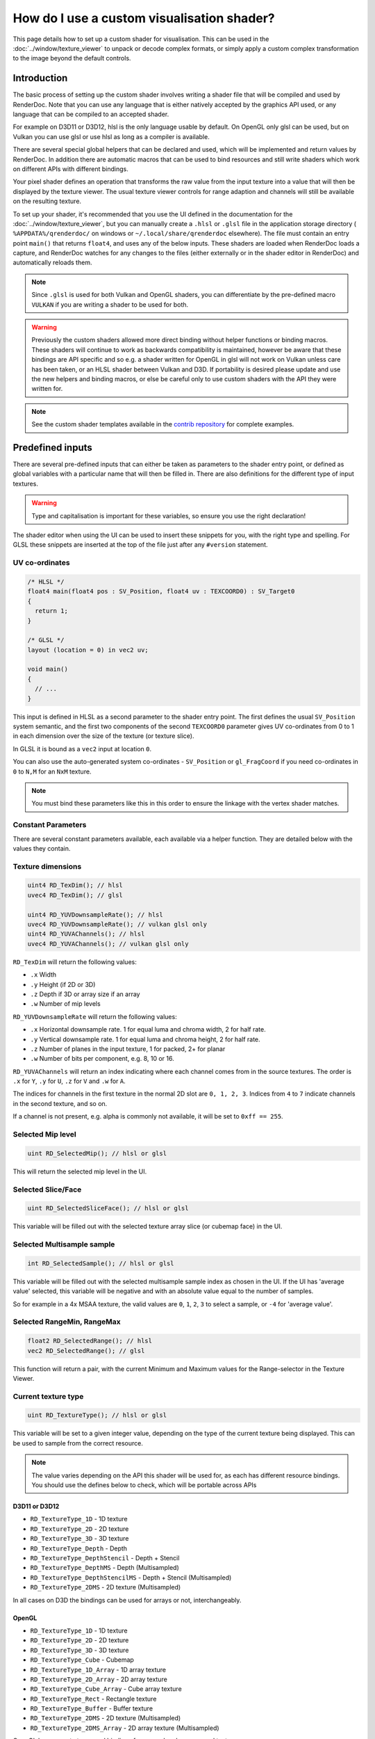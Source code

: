 How do I use a custom visualisation shader?
===========================================

This page details how to set up a custom shader for visualisation. This can be used in the :doc:`../window/texture_viewer` to unpack or decode complex formats, or simply apply a custom complex transformation to the image beyond the default controls.

Introduction
------------

The basic process of setting up the custom shader involves writing a shader file that will be compiled and used by RenderDoc. Note that you can use any language that is either natively accepted by the graphics API used, or any language that can be compiled to an accepted shader.

For example on D3D11 or D3D12, hlsl is the only language usable by default. On OpenGL only glsl can be used, but on Vulkan you can use glsl or use hlsl as long as a compiler is available.

There are several special global helpers that can be declared and used, which will be implemented and return values by RenderDoc. In addition there are automatic macros that can be used to bind resources and still write shaders which work on different APIs with different bindings.

Your pixel shader defines an operation that transforms the raw value from the input texture into a value that will then be displayed by the texture viewer. The usual texture viewer controls for range adaption and channels will still be available on the resulting texture.

To set up your shader, it's recommended that you use the UI defined in the documentation for the :doc:`../window/texture_viewer`, but you can manually create a ``.hlsl`` or ``.glsl`` file in the application storage directory ( ``%APPDATA%/qrenderdoc/`` on windows or ``~/.local/share/qrenderdoc`` elsewhere). The file must contain an entry point ``main()`` that returns ``float4``, and uses any of the below inputs. These shaders are loaded when RenderDoc loads a capture, and RenderDoc watches for any changes to the files (either externally or in the shader editor in RenderDoc) and automatically reloads them.

.. note::

  Since ``.glsl`` is used for both Vulkan and OpenGL shaders, you can differentiate by the pre-defined macro ``VULKAN`` if you are writing a shader to be used for both.

.. warning::

  Previously the custom shaders allowed more direct binding without helper functions or binding macros. These shaders will continue to work as backwards compatibility is maintained, however be aware that these bindings are API specific and so e.g. a shader written for OpenGL in glsl will not work on Vulkan unless care has been taken, or an HLSL shader between Vulkan and D3D. If portability is desired please update and use the new helpers and binding macros, or else be careful only to use custom shaders with the API they were written for.

.. note::

  See the custom shader templates available in the  `contrib repository <https://github.com/baldurk/renderdoc-contrib/tree/main/baldurk/custom-shader-templates>`__ for complete examples.

Predefined inputs
-----------------

There are several pre-defined inputs that can either be taken as parameters to the shader entry point, or defined as global variables with a particular name that will then be filled in. There are also definitions for the different type of input textures.

.. warning::

  Type and capitalisation is important for these variables, so ensure you use the right declaration!

The shader editor when using the UI can be used to insert these snippets for you, with the right type and spelling. For GLSL these snippets are inserted at the top of the file just after any ``#version`` statement.

UV co-ordinates
~~~~~~~~~~~~~~~

.. highlight:: c++
.. code:: c++

  /* HLSL */
  float4 main(float4 pos : SV_Position, float4 uv : TEXCOORD0) : SV_Target0
  {
    return 1;
  }

  /* GLSL */
  layout (location = 0) in vec2 uv;

  void main()
  {
    // ...
  }

This input is defined in HLSL as a second parameter to the shader entry point. The first defines the usual ``SV_Position`` system semantic, and the first two components of the second ``TEXCOORD0`` parameter gives UV co-ordinates from 0 to 1 in each dimension over the size of the texture (or texture slice).

In GLSL it is bound as a ``vec2`` input at location ``0``.

You can also use the auto-generated system co-ordinates - ``SV_Position`` or ``gl_FragCoord`` if you need co-ordinates in ``0`` to ``N,M`` for an ``NxM`` texture.

.. note::

  You must bind these parameters like this in this order to ensure the linkage with the vertex shader matches.

Constant Parameters
~~~~~~~~~~~~~~~~~~~

There are several constant parameters available, each available via a helper function. They are detailed below with the values they contain.

Texture dimensions
~~~~~~~~~~~~~~~~~~

.. highlight:: c++
.. code:: c++

  uint4 RD_TexDim(); // hlsl
  uvec4 RD_TexDim(); // glsl

  uint4 RD_YUVDownsampleRate(); // hlsl
  uvec4 RD_YUVDownsampleRate(); // vulkan glsl only
  uint4 RD_YUVAChannels(); // hlsl
  uvec4 RD_YUVAChannels(); // vulkan glsl only


``RD_TexDim`` will return the following values:

* ``.x``  Width
* ``.y``  Height (if 2D or 3D)
* ``.z``  Depth if 3D or array size if an array
* ``.w``  Number of mip levels


``RD_YUVDownsampleRate`` will return the following values:

* ``.x``  Horizontal downsample rate. 1 for equal luma and chroma width, 2 for half rate.
* ``.y``  Vertical downsample rate. 1 for equal luma and chroma height, 2 for half rate.
* ``.z``  Number of planes in the input texture, 1 for packed, 2+ for planar
* ``.w``  Number of bits per component, e.g. 8, 10 or 16.


``RD_YUVAChannels`` will return an index indicating where each channel comes from in the source textures. The order is ``.x`` for ``Y``, ``.y`` for ``U``, ``.z`` for ``V`` and ``.w`` for ``A``.

The indices for channels in the first texture in the normal 2D slot are ``0, 1, 2, 3``. Indices from ``4`` to ``7`` indicate channels in the second texture, and so on.

If a channel is not present, e.g. alpha is commonly not available, it will be set to ``0xff == 255``.

Selected Mip level
~~~~~~~~~~~~~~~~~~

.. highlight:: c++
.. code:: c++

  uint RD_SelectedMip(); // hlsl or glsl


This will return the selected mip level in the UI.

Selected Slice/Face
~~~~~~~~~~~~~~~~~~~

.. highlight:: c++
.. code:: c++

  uint RD_SelectedSliceFace(); // hlsl or glsl


This variable will be filled out with the selected texture array slice (or cubemap face) in the UI.

Selected Multisample sample
~~~~~~~~~~~~~~~~~~~~~~~~~~~

.. highlight:: c++
.. code:: c++

  int RD_SelectedSample(); // hlsl or glsl


This variable will be filled out with the selected multisample sample index as chosen in the UI. If the UI has 'average value' selected, this variable will be negative and with an absolute value equal to the number of samples.

So for example in a 4x MSAA texture, the valid values are ``0``, ``1``, ``2``, ``3`` to select a sample, or ``-4`` for 'average value'.


Selected RangeMin, RangeMax
~~~~~~~~~~~~~~~~~~~~~~~~~~~

.. highlight:: c++
.. code:: c++

  float2 RD_SelectedRange(); // hlsl
  vec2 RD_SelectedRange(); // glsl


This function will return a pair, with the current Minimum and Maximum values for the Range-selector in the Texture Viewer.


Current texture type
~~~~~~~~~~~~~~~~~~~~

.. highlight:: c++
.. code:: c++

  uint RD_TextureType(); // hlsl or glsl


This variable will be set to a given integer value, depending on the type of the current texture being displayed. This can be used to sample from the correct resource.

.. note::

  The value varies depending on the API this shader will be used for, as each has different resource bindings. You should use the defines below to check, which will be portable across APIs

D3D11 or D3D12
^^^^^^^^^^^^^^

* ``RD_TextureType_1D`` - 1D texture
* ``RD_TextureType_2D`` - 2D texture
* ``RD_TextureType_3D`` - 3D texture
* ``RD_TextureType_Depth`` - Depth
* ``RD_TextureType_DepthStencil`` - Depth + Stencil
* ``RD_TextureType_DepthMS`` - Depth (Multisampled)
* ``RD_TextureType_DepthStencilMS`` - Depth + Stencil (Multisampled)
* ``RD_TextureType_2DMS`` - 2D texture (Multisampled)

In all cases on D3D the bindings can be used for arrays or not, interchangeably.

OpenGL
^^^^^^

* ``RD_TextureType_1D`` - 1D texture
* ``RD_TextureType_2D`` - 2D texture
* ``RD_TextureType_3D`` - 3D texture
* ``RD_TextureType_Cube`` - Cubemap
* ``RD_TextureType_1D_Array`` - 1D array texture
* ``RD_TextureType_2D_Array`` - 2D array texture
* ``RD_TextureType_Cube_Array`` - Cube array texture
* ``RD_TextureType_Rect`` - Rectangle texture
* ``RD_TextureType_Buffer`` - Buffer texture
* ``RD_TextureType_2DMS`` - 2D texture (Multisampled)
* ``RD_TextureType_2DMS_Array`` - 2D array texture (Multisampled)

OpenGL has separate types and bindings for arrayed and non-arrayed textures.

Vulkan
^^^^^^

* ``RD_TextureType_1D`` - 1D texture
* ``RD_TextureType_2D`` - 2D texture
* ``RD_TextureType_3D`` - 3D texture
* ``RD_TextureType_2DMS`` - 2D texture (Multisampled)

In all cases on Vulkan the bindings can be used for arrays or not, interchangeably.

Samplers
~~~~~~~~

.. highlight:: c++
.. code:: c++


  /* HLSL */
  SamplerState pointSampler : register(RD_POINT_SAMPLER_BINDING);
  SamplerState linearSampler : register(RD_LINEAR_SAMPLER_BINDING);


  /* GLSL */
  #ifdef VULKAN

  layout(binding = RD_POINT_SAMPLER_BINDING) uniform sampler pointSampler;
  layout(binding = RD_LINEAR_SAMPLER_BINDING) uniform sampler linearSampler;

  #endif

These samplers are provided to allow you to sample from the resource as opposed to doing straight loads. Samplers are not available on OpenGL, so it is recommended to protect the glsl definitions with ``#ifdef VULKAN`` as shown.

Resources
~~~~~~~~~

HLSL
^^^^

.. highlight:: c++
.. code:: c++

  // Float Textures
  Texture1DArray<float4> texDisplayTex1DArray : register(RD_FLOAT_1D_ARRAY_BINDING);
  Texture2DArray<float4> texDisplayTex2DArray : register(RD_FLOAT_2D_ARRAY_BINDING);
  Texture3D<float4> texDisplayTex3D : register(RD_FLOAT_3D_BINDING);
  Texture2DMSArray<float4> texDisplayTex2DMSArray : register(RD_FLOAT_2DMS_ARRAY_BINDING);
  Texture2DArray<float4> texDisplayYUVArray : register(RD_FLOAT_YUV_ARRAY_BINDING);

  // only used on D3D
  Texture2DArray<float2> texDisplayTexDepthArray : register(RD_FLOAT_DEPTH_ARRAY_BINDING);
  Texture2DArray<uint2> texDisplayTexStencilArray : register(RD_FLOAT_STENCIL_ARRAY_BINDING);
  Texture2DMSArray<float2> texDisplayTexDepthMSArray : register(RD_FLOAT_DEPTHMS_ARRAY_BINDING);
  Texture2DMSArray<uint2> texDisplayTexStencilMSArray : register(RD_FLOAT_STENCILMS_ARRAY_BINDING);

  // Int Textures
  Texture1DArray<int4> texDisplayIntTex1DArray : register(RD_INT_1D_ARRAY_BINDING);
  Texture2DArray<int4> texDisplayIntTex2DArray : register(RD_INT_2D_ARRAY_BINDING);
  Texture3D<int4> texDisplayIntTex3D : register(RD_INT_3D_BINDING);
  Texture2DMSArray<int4> texDisplayIntTex2DMSArray : register(RD_INT_2DMS_ARRAY_BINDING);

  // Unsigned int Textures
  Texture1DArray<uint4> texDisplayUIntTex1DArray : register(RD_UINT_1D_ARRAY_BINDING);
  Texture2DArray<uint4> texDisplayUIntTex2DArray : register(RD_UINT_2D_ARRAY_BINDING);
  Texture3D<uint4> texDisplayUIntTex3D : register(RD_UINT_3D_BINDING);
  Texture2DMSArray<uint4> texDisplayUIntTex2DMSArray : register(RD_UINT_2DMS_ARRAY_BINDING);

GLSL
^^^^

.. highlight:: c++
.. code:: c++

  // Float Textures
  layout (binding = RD_FLOAT_1D_ARRAY_BINDING) uniform sampler1DArray tex1DArray;
  layout (binding = RD_FLOAT_2D_ARRAY_BINDING) uniform sampler2DArray tex2DArray;
  layout (binding = RD_FLOAT_3D_BINDING) uniform sampler3D tex3D;
  layout (binding = RD_FLOAT_2DMS_ARRAY_BINDING) uniform sampler2DMSArray tex2DMSArray;

  // YUV textures only supported on vulkan
  #ifdef VULKAN
  layout(binding = RD_FLOAT_YUV_ARRAY_BINDING) uniform sampler2DArray texYUVArray[2];
  #endif

  // OpenGL has more texture types to match
  #ifndef VULKAN
  layout (binding = RD_FLOAT_1D_BINDING) uniform sampler1D tex1D;
  layout (binding = RD_FLOAT_2D_BINDING) uniform sampler2D tex2D;
  layout (binding = RD_FLOAT_CUBE_BINDING) uniform samplerCube texCube;
  layout (binding = RD_FLOAT_CUBE_ARRAY_BINDING) uniform samplerCubeArray texCubeArray;
  layout (binding = RD_FLOAT_RECT_BINDING) uniform sampler2DRect tex2DRect;
  layout (binding = RD_FLOAT_BUFFER_BINDING) uniform samplerBuffer texBuffer;
  layout (binding = RD_FLOAT_2DMS_BINDING) uniform sampler2DMS tex2DMS;
  #endif

  // Int Textures
  layout (binding = RD_INT_1D_ARRAY_BINDING) uniform isampler1DArray texSInt1DArray;
  layout (binding = RD_INT_2D_ARRAY_BINDING) uniform isampler2DArray texSInt2DArray;
  layout (binding = RD_INT_3D_BINDING) uniform isampler3D texSInt3D;
  layout (binding = RD_INT_2DMS_ARRAY_BINDING) uniform isampler2DMSArray texSInt2DMSArray;

  #ifndef VULKAN
  layout (binding = RD_INT_1D_BINDING) uniform isampler1D texSInt1D;
  layout (binding = RD_INT_2D_BINDING) uniform isampler2D texSInt2D;
  layout (binding = RD_INT_RECT_BINDING) uniform isampler2DRect texSInt2DRect;
  layout (binding = RD_INT_BUFFER_BINDING) uniform isamplerBuffer texSIntBuffer;
  layout (binding = RD_INT_2DMS_BINDING) uniform isampler2DMS texSInt2DMS;
  #endif

  // Unsigned int Textures
  layout (binding = RD_UINT_1D_ARRAY_BINDING) uniform usampler1DArray texUInt1DArray;
  layout (binding = RD_UINT_2D_ARRAY_BINDING) uniform usampler2DArray texUInt2DArray;
  layout (binding = RD_UINT_3D_BINDING) uniform usampler3D texUInt3D;
  layout (binding = RD_UINT_2DMS_ARRAY_BINDING) uniform usampler2DMSArray texUInt2DMSArray;

  #ifndef VULKAN
  layout (binding = RD_UINT_1D_BINDING) uniform usampler1D texUInt1D;
  layout (binding = RD_UINT_2D_BINDING) uniform usampler2D texUInt2D;
  layout (binding = RD_UINT_RECT_BINDING) uniform usampler2DRect texUInt2DRect;
  layout (binding = RD_UINT_BUFFER_BINDING) uniform usamplerBuffer texUIntBuffer;
  layout (binding = RD_UINT_2DMS_BINDING) uniform usampler2DMS texUInt2DMS;
  #endif


These resources are bound sparsely with the appropriate type for the current texture. With a couple of exceptions there will only be one texture bound at any one time. Different APIs have different texture type matching requirements, so e.g. OpenGL has separate bindings for array and non-array texures, which will be reflected in the different ``RD_TextureType`` return values.

When a cubemap texture is bound, it is bound both to the 2D Array as well as the Cube Array. If a depth-stencil texture has both components, the relevant depth and stencil resources will both be bound at once.

To determine which resource to sample from you can use the ``RENDERDOC_TexType`` variable above.

Usually the float textures are used, but for unsigned and signed integer formats, the relevant integer resources are used.

As with the samplers, these textures are bound by slot and not by name, so while you are free to name the variables as you wish, you must bind them explicitly to the slots listed here.

.. note::
  YUV textures may have additional planes bound as separate textures - for D3D this is ``texDisplayYUVArray`` and for Vulkan it's ``texYUVArray`` above. Whether to use these planes or not is specified in the texture dimension variables.

See Also
--------

* :doc:`../window/texture_viewer`
